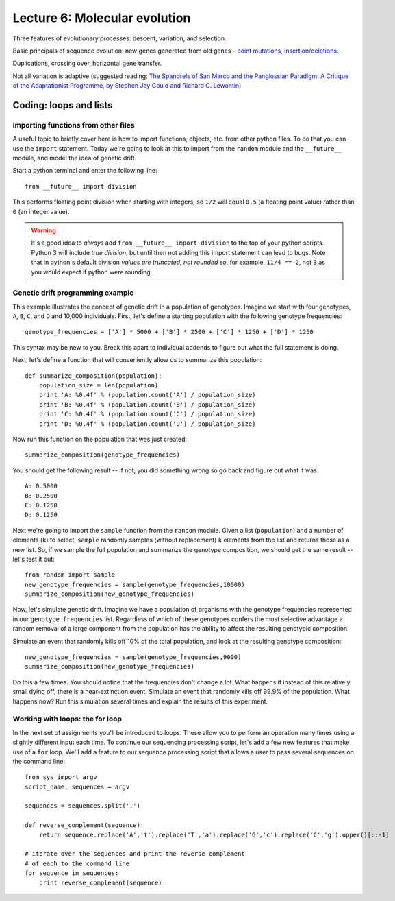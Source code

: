 =============================================
Lecture 6: Molecular evolution
=============================================

Three features of evolutionary processes: descent, variation, and selection.

Basic principals of sequence evolution: new genes generated from old genes - `point mutations, insertion/deletions <http://www.nature.com/scitable/topicpage/dna-replication-and-causes-of-mutation-409>`_.

Duplications, crossing over, horizontal gene transfer.


Not all variation is adaptive (suggested reading: `The Spandrels of San Marco and the Panglossian Paradigm: A Critique of the Adaptationist Programme, by Stephen Jay Gould and Richard C. Lewontin <http://condor.wesleyan.edu/courses/2004s/ees227/01/spandrels.html>`_)






Coding: loops and lists
-----------------------

Importing functions from other files
^^^^^^^^^^^^^^^^^^^^^^^^^^^^^^^^^^^^

A useful topic to briefly cover here is how to import functions, objects, etc. from other python files. To do that you can use the ``import`` statement. Today we're going to look at this to import from the ``random`` module and the ``__future__`` module, and model the idea of genetic drift. 

Start a python terminal and enter the following line::

    from __future__ import division

This performs floating point division when starting with integers, so ``1/2`` will equal ``0.5`` (a floating point value) rather than ``0`` (an integer value). 

.. warning:: It's a good idea to `always` add ``from __future__ import division`` to the top of your python scripts. Python 3 will include `true division`, but until then not adding this import statement can lead to bugs. Note that in python's default division *values are truncated, not rounded* so, for example, ``11/4 == 2``, not ``3`` as you would expect if python were rounding.

Genetic drift programming example
^^^^^^^^^^^^^^^^^^^^^^^^^^^^^^^^^

This example illustrates the concept of genetic drift in a population of genotypes. Imagine we start with four genotypes, ``A``, ``B``, ``C``, and ``D`` and 10,000 individuals. First, let's define a starting population with the following genotype frequencies::

     genotype_frequencies = ['A'] * 5000 + ['B'] * 2500 + ['C'] * 1250 + ['D'] * 1250

This syntax may be new to you. Break this apart to individual addends to figure out what the full statement is doing.

Next, let's define a function that will conveniently allow us to summarize this population::

    def summarize_composition(population):
        population_size = len(population)
        print 'A: %0.4f' % (population.count('A') / population_size)
        print 'B: %0.4f' % (population.count('B') / population_size)
        print 'C: %0.4f' % (population.count('C') / population_size)
        print 'D: %0.4f' % (population.count('D') / population_size)

Now run this function on the population that was just created::

    summarize_composition(genotype_frequencies)

You should get the following result -- if not, you did something wrong so go back and figure out what it was.

::

    A: 0.5000
    B: 0.2500
    C: 0.1250
    D: 0.1250


Next we're going to import the ``sample`` function from the ``random`` module. Given a list (``population``) and a number of elements (``k``) to select, ``sample`` randomly samples (without replacement) ``k`` elements from the list and returns those as a new list. So, if we sample the full population and summarize the genotype composition, we should get the same result -- let's test it out::

    from random import sample
    new_genotype_frequencies = sample(genotype_frequencies,10000)
    summarize_composition(new_genotype_frequencies)

Now, let's simulate genetic drift. Imagine we have a population of organisms with the genotype frequencies represented in our ``genotype_frequencies`` list. Regardless of which of these genotypes confers the most selective advantage a random removal of a large component from the population has the ability to affect the resulting genotypic composition. 

Simulate an event that randomly kills off 10% of the total population, and look at the resulting genotype composition::

    
    new_genotype_frequencies = sample(genotype_frequencies,9000)
    summarize_composition(new_genotype_frequencies)

Do this a few times. You should notice that the frequencies don't change a lot. What happens if instead of this relatively small dying off, there is a near-extinction event. Simulate an event that randomly kills off 99.9% of the population. What happens now? Run this simulation several times and explain the results of this experiment.

Working with loops: the for loop
^^^^^^^^^^^^^^^^^^^^^^^^^^^^^^^^

In the next set of assignments you'll be introduced to loops. These allow you to perform an operation many times using a slightly different input each time. To continue our sequencing processing script, let's add a few new features that make use of a ``for`` loop.  We'll add a feature to our sequence processing script that allows a user to pass several sequences on the command line::

    from sys import argv
    script_name, sequences = argv

    sequences = sequences.split(',')

    def reverse_complement(sequence):
        return sequence.replace('A','t').replace('T','a').replace('G','c').replace('C','g').upper()[::-1]

    # iterate over the sequences and print the reverse complement 
    # of each to the command line
    for sequence in sequences:
        print reverse_complement(sequence)


